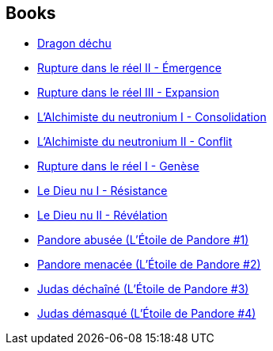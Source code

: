 :jbake-type: post
:jbake-status: published
:jbake-title: Peter F. Hamilton
:jbake-tags: author
:jbake-date: 2006-02-15
:jbake-depth: ../../
:jbake-uri: goodreads/authors/25375.adoc
:jbake-bigImage: https://images.gr-assets.com/authors/1235123752p5/25375.jpg
:jbake-source: https://www.goodreads.com/author/show/25375
:jbake-style: goodreads goodreads-author no-index

## Books
* link:../books/9782253111160.html[Dragon déchu]
* link:../books/9782266111195.html[Rupture dans le réel II - Émergence]
* link:../books/9782266111201.html[Rupture dans le réel III - Expansion]
* link:../books/9782266119481.html[L'Alchimiste du neutronium I - Consolidation]
* link:../books/9782266123006.html[L'Alchimiste du neutronium II - Conflit]
* link:../books/9782266130257.html[Rupture dans le réel I - Genèse]
* link:../books/9782266133579.html[Le Dieu nu I - Résistance]
* link:../books/9782266136150.html[Le Dieu nu II - Révélation]
* link:../books/9782811200077.html[Pandore abusée (L'Étoile de Pandore #1)]
* link:../books/9782811200367.html[Pandore menacée (L'Étoile de Pandore #2)]
* link:../books/9782811201111.html[Judas déchaîné (L'Étoile de Pandore #3)]
* link:../books/9782811201609.html[Judas démasqué (L'Étoile de Pandore #4)]